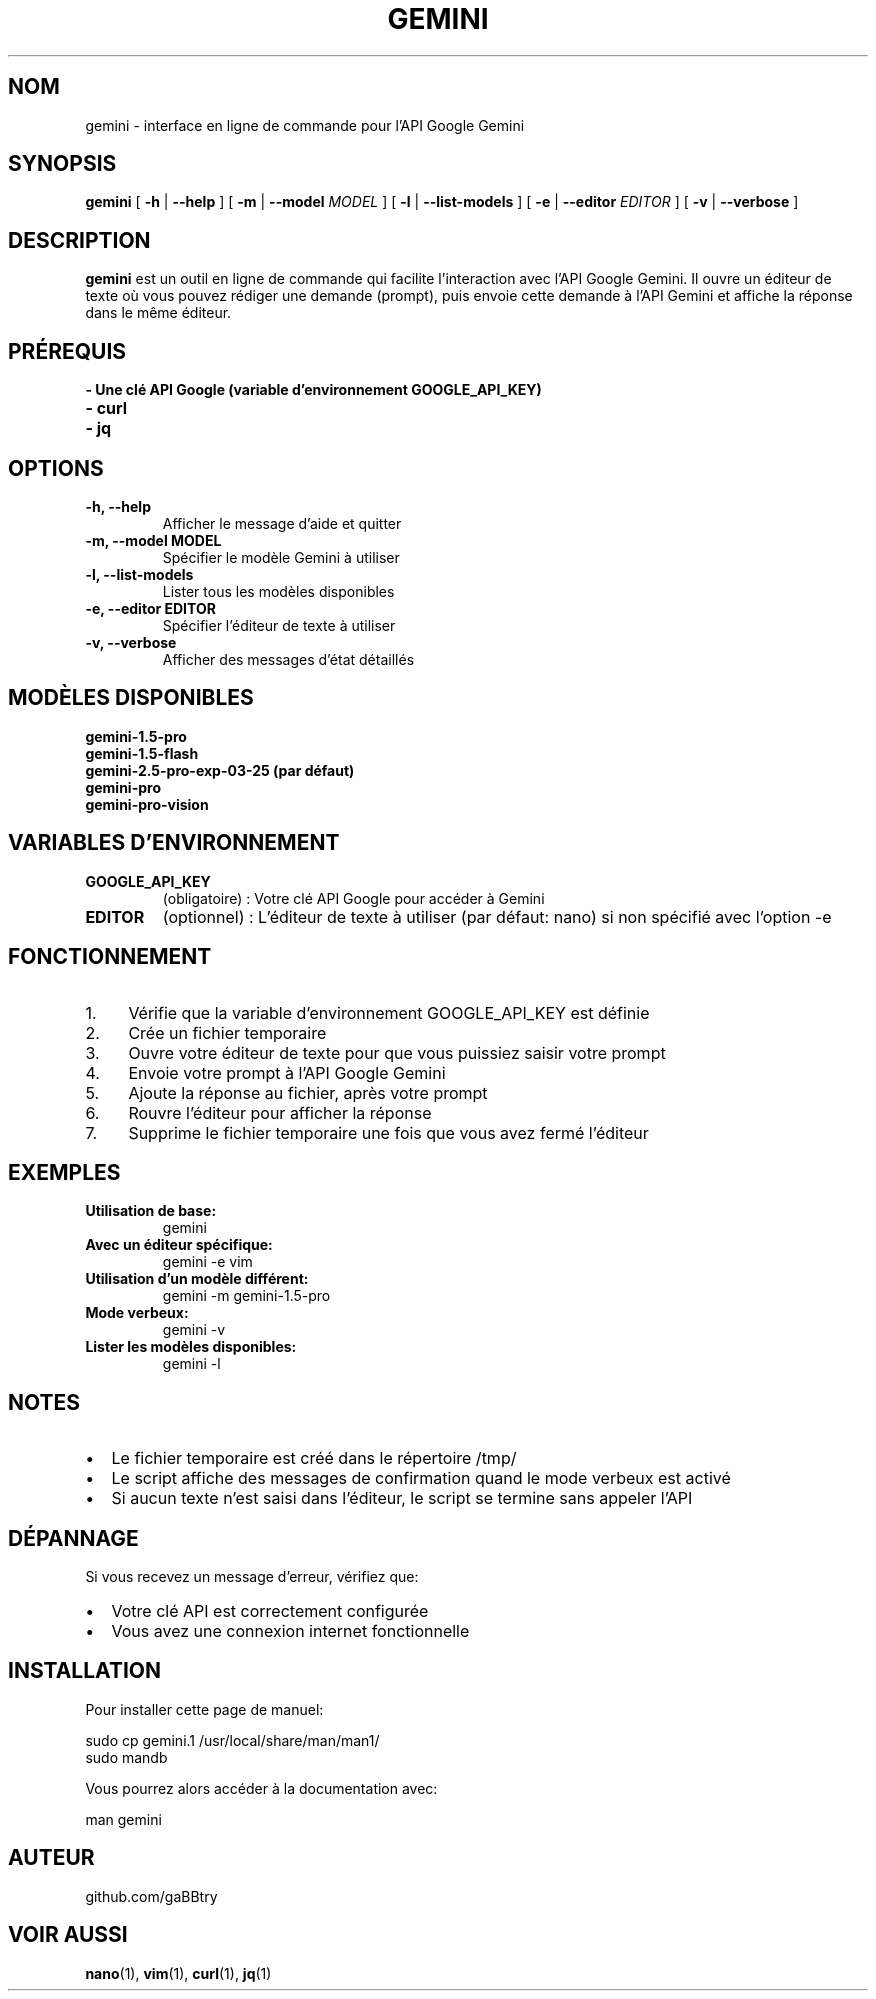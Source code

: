 .TH GEMINI 1 "Mai 2024" "Version 1.0" "Commandes Utilisateur"
.SH NOM
gemini \- interface en ligne de commande pour l'API Google Gemini
.SH SYNOPSIS
.B gemini
[
.B \-h
|
.B \-\-help
] [
.B \-m
|
.B \-\-model
.I MODEL
] [
.B \-l
|
.B \-\-list-models
] [
.B \-e
|
.B \-\-editor
.I EDITOR
] [
.B \-v
|
.B \-\-verbose
]
.SH DESCRIPTION
.B gemini
est un outil en ligne de commande qui facilite l'interaction avec l'API Google Gemini. Il ouvre un éditeur de texte où vous pouvez rédiger une demande (prompt), puis envoie cette demande à l'API Gemini et affiche la réponse dans le même éditeur.
.SH PRÉREQUIS
.TP
.B \- Une clé API Google (variable d'environnement GOOGLE_API_KEY)
.TP
.B \- curl
.TP
.B \- jq
.SH OPTIONS
.TP
.B \-h, \-\-help
Afficher le message d'aide et quitter
.TP
.B \-m, \-\-model MODEL
Spécifier le modèle Gemini à utiliser
.TP
.B \-l, \-\-list-models
Lister tous les modèles disponibles
.TP
.B \-e, \-\-editor EDITOR
Spécifier l'éditeur de texte à utiliser
.TP
.B \-v, \-\-verbose
Afficher des messages d'état détaillés
.SH MODÈLES DISPONIBLES
.TP
.B gemini-1.5-pro
.TP
.B gemini-1.5-flash
.TP
.B gemini-2.5-pro-exp-03-25 (par défaut)
.TP
.B gemini-pro
.TP
.B gemini-pro-vision
.SH VARIABLES D'ENVIRONNEMENT
.TP
.B GOOGLE_API_KEY
(obligatoire) : Votre clé API Google pour accéder à Gemini
.TP
.B EDITOR
(optionnel) : L'éditeur de texte à utiliser (par défaut: nano) si non spécifié avec l'option \-e
.SH FONCTIONNEMENT
.IP 1. 4
Vérifie que la variable d'environnement GOOGLE_API_KEY est définie
.IP 2. 4
Crée un fichier temporaire
.IP 3. 4
Ouvre votre éditeur de texte pour que vous puissiez saisir votre prompt
.IP 4. 4
Envoie votre prompt à l'API Google Gemini
.IP 5. 4
Ajoute la réponse au fichier, après votre prompt
.IP 6. 4
Rouvre l'éditeur pour afficher la réponse
.IP 7. 4
Supprime le fichier temporaire une fois que vous avez fermé l'éditeur
.SH EXEMPLES
.TP
.B Utilisation de base:
.nf
gemini
.fi
.TP
.B Avec un éditeur spécifique:
.nf
gemini -e vim
.fi
.TP
.B Utilisation d'un modèle différent:
.nf
gemini -m gemini-1.5-pro
.fi
.TP
.B Mode verbeux:
.nf
gemini -v
.fi
.TP
.B Lister les modèles disponibles:
.nf
gemini -l
.fi
.SH NOTES
.IP \(bu 2
Le fichier temporaire est créé dans le répertoire /tmp/
.IP \(bu 2
Le script affiche des messages de confirmation quand le mode verbeux est activé
.IP \(bu 2
Si aucun texte n'est saisi dans l'éditeur, le script se termine sans appeler l'API
.SH DÉPANNAGE
Si vous recevez un message d'erreur, vérifiez que:
.IP \(bu 2
Votre clé API est correctement configurée
.IP \(bu 2
Vous avez une connexion internet fonctionnelle
.SH INSTALLATION
Pour installer cette page de manuel:
.PP
.nf
sudo cp gemini.1 /usr/local/share/man/man1/
sudo mandb
.fi
.PP
Vous pourrez alors accéder à la documentation avec:
.PP
.nf
man gemini
.fi
.SH AUTEUR
github.com/gaBBtry
.SH VOIR AUSSI
.BR nano (1),
.BR vim (1),
.BR curl (1),
.BR jq (1) 